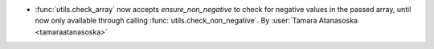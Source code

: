- :func:`utils.check_array` now accepts `ensure_non_negative`
  to check for negative values in the passed array, until now only available through
  calling :func:`utils.check_non_negative`.
  By :user:`Tamara Atanasoska <tamaraatanasoska>`
